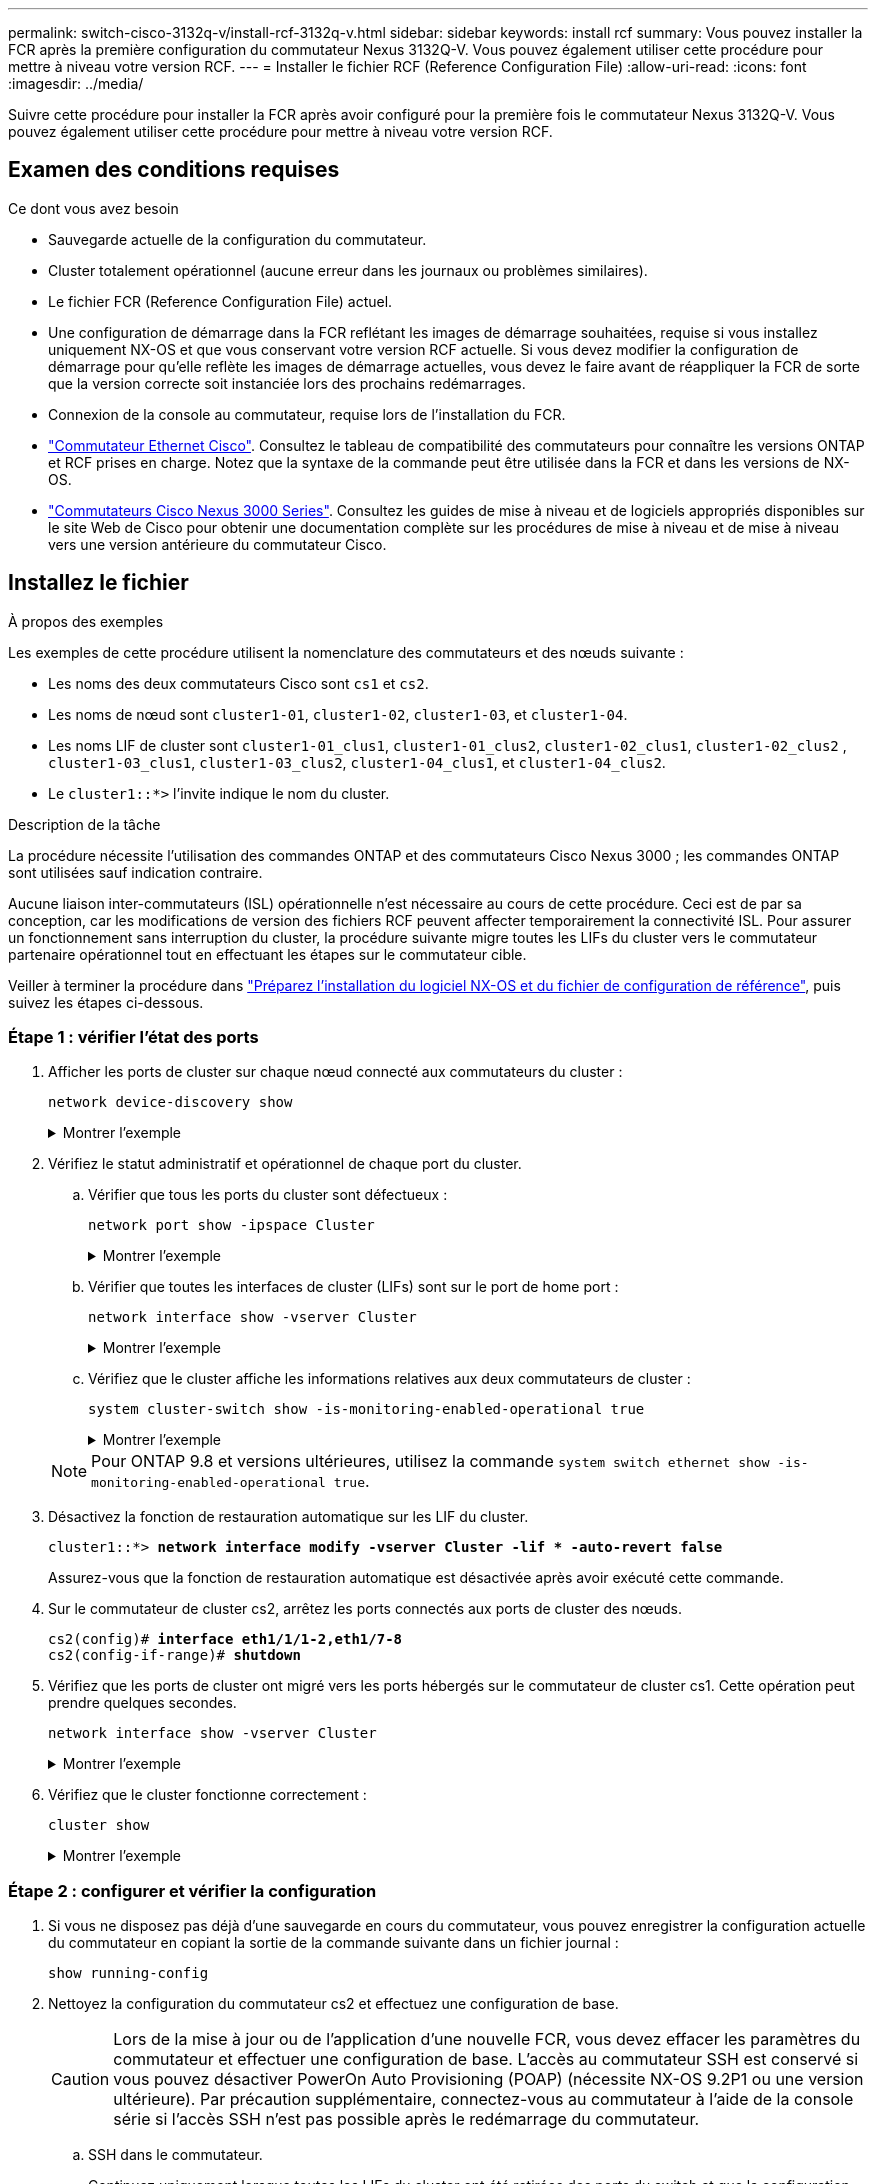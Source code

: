 ---
permalink: switch-cisco-3132q-v/install-rcf-3132q-v.html 
sidebar: sidebar 
keywords: install rcf 
summary: Vous pouvez installer la FCR après la première configuration du commutateur Nexus 3132Q-V. Vous pouvez également utiliser cette procédure pour mettre à niveau votre version RCF. 
---
= Installer le fichier RCF (Reference Configuration File)
:allow-uri-read: 
:icons: font
:imagesdir: ../media/


[role="lead"]
Suivre cette procédure pour installer la FCR après avoir configuré pour la première fois le commutateur Nexus 3132Q-V. Vous pouvez également utiliser cette procédure pour mettre à niveau votre version RCF.



== Examen des conditions requises

.Ce dont vous avez besoin
* Sauvegarde actuelle de la configuration du commutateur.
* Cluster totalement opérationnel (aucune erreur dans les journaux ou problèmes similaires).
* Le fichier FCR (Reference Configuration File) actuel.
* Une configuration de démarrage dans la FCR reflétant les images de démarrage souhaitées, requise si vous installez uniquement NX-OS et que vous conservant votre version RCF actuelle. Si vous devez modifier la configuration de démarrage pour qu'elle reflète les images de démarrage actuelles, vous devez le faire avant de réappliquer la FCR de sorte que la version correcte soit instanciée lors des prochains redémarrages.
* Connexion de la console au commutateur, requise lors de l'installation du FCR.
* link:https://mysupport.netapp.com/site/info/cisco-ethernet-switch["Commutateur Ethernet Cisco"^]. Consultez le tableau de compatibilité des commutateurs pour connaître les versions ONTAP et RCF prises en charge. Notez que la syntaxe de la commande peut être utilisée dans la FCR et dans les versions de NX-OS.
* https://www.cisco.com/c/en/us/support/switches/nexus-3000-series-switches/products-installation-guides-list.html["Commutateurs Cisco Nexus 3000 Series"^]. Consultez les guides de mise à niveau et de logiciels appropriés disponibles sur le site Web de Cisco pour obtenir une documentation complète sur les procédures de mise à niveau et de mise à niveau vers une version antérieure du commutateur Cisco.




== Installez le fichier

.À propos des exemples
Les exemples de cette procédure utilisent la nomenclature des commutateurs et des nœuds suivante :

* Les noms des deux commutateurs Cisco sont `cs1` et `cs2`.
* Les noms de nœud sont `cluster1-01`, `cluster1-02`, `cluster1-03`, et `cluster1-04`.
* Les noms LIF de cluster sont `cluster1-01_clus1`, `cluster1-01_clus2`, `cluster1-02_clus1`, `cluster1-02_clus2` , `cluster1-03_clus1`, `cluster1-03_clus2`, `cluster1-04_clus1`, et `cluster1-04_clus2`.
* Le `cluster1::*>` l'invite indique le nom du cluster.


.Description de la tâche
La procédure nécessite l'utilisation des commandes ONTAP et des commutateurs Cisco Nexus 3000 ; les commandes ONTAP sont utilisées sauf indication contraire.

Aucune liaison inter-commutateurs (ISL) opérationnelle n'est nécessaire au cours de cette procédure. Ceci est de par sa conception, car les modifications de version des fichiers RCF peuvent affecter temporairement la connectivité ISL. Pour assurer un fonctionnement sans interruption du cluster, la procédure suivante migre toutes les LIFs du cluster vers le commutateur partenaire opérationnel tout en effectuant les étapes sur le commutateur cible.

Veiller à terminer la procédure dans link:prepare-install-cisco-nexus-3132q.html["Préparez l'installation du logiciel NX-OS et du fichier de configuration de référence"], puis suivez les étapes ci-dessous.



=== Étape 1 : vérifier l'état des ports

. Afficher les ports de cluster sur chaque nœud connecté aux commutateurs du cluster :
+
`network device-discovery show`

+
.Montrer l'exemple
[%collapsible]
====
[listing, subs="+quotes"]
----
cluster1::*> *network device-discovery show*
Node/       Local  Discovered
Protocol    Port   Device (LLDP: ChassisID)  Interface         Platform
----------- ------ ------------------------- ----------------  ------------
cluster1-01/cdp
            e0a    cs1                       Ethernet1/7       N3K-C3132Q-V
            e0d    cs2                       Ethernet1/7       N3K-C3132Q-V
cluster1-02/cdp
            e0a    cs1                       Ethernet1/8       N3K-C3132Q-V
            e0d    cs2                       Ethernet1/8       N3K-C3132Q-V
cluster1-03/cdp
            e0a    cs1                       Ethernet1/1/1     N3K-C3132Q-V
            e0b    cs2                       Ethernet1/1/1     N3K-C3132Q-V
cluster1-04/cdp
            e0a    cs1                       Ethernet1/1/2     N3K-C3132Q-V
            e0b    cs2                       Ethernet1/1/2     N3K-C3132Q-V
cluster1::*>
----
====
. Vérifiez le statut administratif et opérationnel de chaque port du cluster.
+
.. Vérifier que tous les ports du cluster sont défectueux :
+
`network port show -ipspace Cluster`

+
.Montrer l'exemple
[%collapsible]
====
[listing, subs="+quotes"]
----
cluster1::*> *network port show -ipspace Cluster*

Node: cluster1-01
                                                                       Ignore
                                                  Speed(Mbps) Health   Health
Port      IPspace      Broadcast Domain Link MTU  Admin/Oper  Status   Status
--------- ------------ ---------------- ---- ---- ----------- -------- ------
e0a       Cluster      Cluster          up   9000  auto/100000 healthy false
e0d       Cluster      Cluster          up   9000  auto/100000 healthy false

Node: cluster1-02
                                                                       Ignore
                                                  Speed(Mbps) Health   Health
Port      IPspace      Broadcast Domain Link MTU  Admin/Oper  Status   Status
--------- ------------ ---------------- ---- ---- ----------- -------- ------
e0a       Cluster      Cluster          up   9000  auto/100000 healthy false
e0d       Cluster      Cluster          up   9000  auto/100000 healthy false
8 entries were displayed.

Node: cluster1-03

   Ignore
                                                  Speed(Mbps) Health   Health
Port      IPspace      Broadcast Domain Link MTU  Admin/Oper  Status   Status
--------- ------------ ---------------- ---- ---- ----------- -------- ------
e0a       Cluster      Cluster          up   9000  auto/10000 healthy  false
e0b       Cluster      Cluster          up   9000  auto/10000 healthy  false

Node: cluster1-04
                                                                       Ignore
                                                  Speed(Mbps) Health   Health
Port      IPspace      Broadcast Domain Link MTU  Admin/Oper  Status   Status
--------- ------------ ---------------- ---- ---- ----------- -------- ------
e0a       Cluster      Cluster          up   9000  auto/10000 healthy  false
e0b       Cluster      Cluster          up   9000  auto/10000 healthy  false
cluster1::*>
----
====
.. Vérifier que toutes les interfaces de cluster (LIFs) sont sur le port de home port :
+
`network interface show -vserver Cluster`

+
.Montrer l'exemple
[%collapsible]
====
[listing, subs="+quotes"]
----
cluster1::*> *network interface show -vserver Cluster*
            Logical            Status     Network           Current      Current Is
Vserver     Interface          Admin/Oper Address/Mask      Node         Port    Home
----------- ------------------ ---------- ----------------- ------------ ------- ----
Cluster
            cluster1-01_clus1  up/up     169.254.3.4/23     cluster1-01  e0a     true
            cluster1-01_clus2  up/up     169.254.3.5/23     cluster1-01  e0d     true
            cluster1-02_clus1  up/up     169.254.3.8/23     cluster1-02  e0a     true
            cluster1-02_clus2  up/up     169.254.3.9/23     cluster1-02  e0d     true
            cluster1-03_clus1  up/up     169.254.1.3/23     cluster1-03  e0a     true
            cluster1-03_clus2  up/up     169.254.1.1/23     cluster1-03  e0b     true
            cluster1-04_clus1  up/up     169.254.1.6/23     cluster1-04  e0a     true
            cluster1-04_clus2  up/up     169.254.1.7/23     cluster1-04  e0b     true
cluster1::*>
----
====
.. Vérifiez que le cluster affiche les informations relatives aux deux commutateurs de cluster :
+
`system cluster-switch show -is-monitoring-enabled-operational true`

+
.Montrer l'exemple
[%collapsible]
====
[listing, subs="+quotes"]
----
cluster1::*> *system cluster-switch show -is-monitoring-enabled-operational true*
Switch                      Type               Address          Model
--------------------------- ------------------ ---------------- ---------------
cs1                         cluster-network    10.0.0.1         NX3132QV
     Serial Number: FOXXXXXXXGS
      Is Monitored: true
            Reason: None
  Software Version: Cisco Nexus Operating System (NX-OS) Software, Version
                    9.3(4)
    Version Source: CDP

cs2                         cluster-network    10.0.0.2         NX3132QV
     Serial Number: FOXXXXXXXGD
      Is Monitored: true
            Reason: None
  Software Version: Cisco Nexus Operating System (NX-OS) Software, Version
                    9.3(4)
    Version Source: CDP

2 entries were displayed.
----
====


+

NOTE: Pour ONTAP 9.8 et versions ultérieures, utilisez la commande `system switch ethernet show -is-monitoring-enabled-operational true`.

. Désactivez la fonction de restauration automatique sur les LIF du cluster.
+
[listing, subs="+quotes"]
----
cluster1::*> *network interface modify -vserver Cluster -lif * -auto-revert false*
----
+
Assurez-vous que la fonction de restauration automatique est désactivée après avoir exécuté cette commande.

. Sur le commutateur de cluster cs2, arrêtez les ports connectés aux ports de cluster des nœuds.
+
[listing, subs="+quotes"]
----
cs2(config)# *interface eth1/1/1-2,eth1/7-8*
cs2(config-if-range)# *shutdown*
----
. Vérifiez que les ports de cluster ont migré vers les ports hébergés sur le commutateur de cluster cs1. Cette opération peut prendre quelques secondes.
+
`network interface show -vserver Cluster`

+
.Montrer l'exemple
[%collapsible]
====
[listing, subs="+quotes"]
----
cluster1::*> *network interface show -vserver Cluster*
            Logical           Status     Network            Current       Current Is
Vserver     Interface         Admin/Oper Address/Mask       Node          Port    Home
----------- ----------------- ---------- ------------------ ------------- ------- ----
Cluster
            cluster1-01_clus1 up/up      169.254.3.4/23     cluster1-01   e0a     true
            cluster1-01_clus2 up/up      169.254.3.5/23     cluster1-01   e0a     false
            cluster1-02_clus1 up/up      169.254.3.8/23     cluster1-02   e0a     true
            cluster1-02_clus2 up/up      169.254.3.9/23     cluster1-02   e0a     false
            cluster1-03_clus1 up/up      169.254.1.3/23     cluster1-03   e0a     true
            cluster1-03_clus2 up/up      169.254.1.1/23     cluster1-03   e0a     false
            cluster1-04_clus1 up/up      169.254.1.6/23     cluster1-04   e0a     true
            cluster1-04_clus2 up/up      169.254.1.7/23     cluster1-04   e0a     false
cluster1::*>
----
====
. Vérifiez que le cluster fonctionne correctement :
+
`cluster show`

+
.Montrer l'exemple
[%collapsible]
====
[listing, subs="+quotes"]
----
cluster1::*> *cluster show*
Node                 Health  Eligibility   Epsilon
-------------------- ------- ------------  -------
cluster1-01          true    true          false
cluster1-02          true    true          false
cluster1-03          true    true          true
cluster1-04          true    true          false
cluster1::*>
----
====




=== Étape 2 : configurer et vérifier la configuration

. Si vous ne disposez pas déjà d'une sauvegarde en cours du commutateur, vous pouvez enregistrer la configuration actuelle du commutateur en copiant la sortie de la commande suivante dans un fichier journal :
+
`show running-config`

. Nettoyez la configuration du commutateur cs2 et effectuez une configuration de base.
+

CAUTION: Lors de la mise à jour ou de l'application d'une nouvelle FCR, vous devez effacer les paramètres du commutateur et effectuer une configuration de base. L'accès au commutateur SSH est conservé si vous pouvez désactiver PowerOn Auto Provisioning (POAP) (nécessite NX-OS 9.2P1 ou une version ultérieure). Par précaution supplémentaire, connectez-vous au commutateur à l'aide de la console série si l'accès SSH n'est pas possible après le redémarrage du commutateur.

+
.. SSH dans le commutateur.
+
Continuez uniquement lorsque toutes les LIFs du cluster ont été retirées des ports du switch et que la configuration du switch est prête à être effacée.

.. Entrer le mode privilège :
+
.Montrer l'exemple
[%collapsible]
====
[listing, subs="+quotes"]
----
(cs2)> *enable*
----
====
.. Nettoyez la configuration :
+
.Montrer l'exemple
[%collapsible]
====
[listing, subs="+quotes"]
----
(cs2)# *write erase*

Warning: This command will erase the startup-configuration.

Do you wish to proceed anyway? (y/n)  [n]  *y*
----
====
.. Désactiver POAP :
+
.Montrer l'exemple
[%collapsible]
====
[listing, subs="+quotes"]
----
(cs2)# *system no poap*
----
====
+
Voir https://www.cisco.com/c/en/us/td/docs/dcn/nx-os/nexus9000/103x/configuration/fundamentals/cisco-nexus-9000-nx-os-fundamentals-configuration-guide-103x/m-using-poap.html?bookSearch=true#id_85315["Utilisation de PowerOn Auto Provisioning"^] pour plus d'informations.

.. Vérifiez que le POAP est désactivé lors du rechargement suivant :
+
.Montrer l'exemple
[%collapsible]
====
[listing, subs="+quotes"]
----
(cs2)#  *show boot*
Current Boot Variables:
 sup-1
NXOS variable = bootflash:/nxos.9.2.1.125.bin
Boot POAP Disabled

POAP permanently disabled using 'system no poap'
----
====
.. Redémarrer le commutateur :
+
.Montrer l'exemple
[%collapsible]
====
[listing, subs="+quotes"]
----
(cs2)# *reload*

Are you sure you would like to reset the system? (y/n) *y*

----
====
.. Reconnectez-vous au commutateur à l'aide de SSH pour terminer l'installation du RCF.


. Copiez le RCF sur le bootflash du commutateur cs2 à l'aide de l'un des protocoles de transfert suivants : FTP, TFTP, SFTP ou SCP. Pour plus d'informations sur les commandes Cisco, reportez-vous au guide approprié dans le https://www.cisco.com/c/en/us/support/switches/nexus-3000-series-switches/products-installation-guides-list.html["Référence des commandes Cisco Nexus série 3000 NX-OS"^] guides.
+
.Montrer l'exemple
[%collapsible]
====
[listing, subs="+quotes"]
----
cs2# *copy tftp: bootflash: vrf management*
Enter source filename: *Nexus_3132QV_RCF_v1.6-Cluster-HA-Breakout.txt*
Enter hostname for the tftp server: 172.22.201.50
Trying to connect to tftp server......Connection to Server Established.
TFTP get operation was successful
Copy complete, now saving to disk (please wait)...
----
====
. Appliquez le RCF préalablement téléchargé sur le bootflash.
+
Pour plus d'informations sur les commandes Cisco, reportez-vous au guide approprié dans le https://www.cisco.com/c/en/us/support/switches/nexus-3000-series-switches/products-installation-guides-list.html["Référence des commandes Cisco Nexus série 3000 NX-OS"^] guides.

+
.Montrer l'exemple
[%collapsible]
====
[listing, subs="+quotes"]
----
cs2# *copy Nexus_3132QV_RCF_v1.6-Cluster-HA-Breakout.txt running-config echo-commands*
----
====
. Examinez le résultat de la bannière du `show banner motd` commande. Vous devez lire et suivre les instructions sous *remarques importantes* pour assurer la configuration et le fonctionnement corrects du commutateur.
+
.Montrer l'exemple
[%collapsible]
====
[listing]
----
cs2# show banner motd

******************************************************************************
* NetApp Reference Configuration File (RCF)
*
* Switch   : Cisco Nexus 3132Q-V
* Filename : Nexus_3132QV_RCF_v1.6-Cluster-HA-Breakout.txt
* Date     : Nov-02-2020
* Version  : v1.6
*
* Port Usage : Breakout configuration
* Ports  1- 6: Breakout mode (4x10GbE) Intra-Cluster Ports, int e1/1/1-4,
* e1/2/1-4, e1/3/1-4,int e1/4/1-4, e1/5/1-4, e1/6/1-4
* Ports  7-30: 40GbE Intra-Cluster/HA Ports, int e1/7-30
* Ports 31-32: Intra-Cluster ISL Ports, int e1/31-32
*
* IMPORTANT NOTES
* - Load Nexus_3132QV_RCF_v1.6-Cluster-HA.txt for non breakout config
*
* - This RCF utilizes QoS and requires specific TCAM configuration, requiring
*   cluster switch to be rebooted before the cluster becomes operational.
*
* - Perform the following steps to ensure proper RCF installation:
*
*   (1) Apply RCF, expect following messages:
*       - Please save config and reload the system...
*       - Edge port type (portfast) should only be enabled on ports...
*       - TCAM region is not configured for feature QoS class IPv4...
*
*   (2) Save running-configuration and reboot Cluster Switch
*
******************************************************************************
----
====
. Vérifiez que le fichier RCF est la version la plus récente correcte :
+
`show running-config`

+
Lorsque vous vérifiez que la sortie est correcte, vérifiez que les informations suivantes sont correctes :

+
** La bannière RCF
** Les paramètres du nœud et du port
** Personnalisations
+
Le résultat varie en fonction de la configuration de votre site. Vérifiez les paramètres des ports et reportez-vous aux notes de version pour voir si des modifications spécifiques à la FCR que vous avez installée.



. Après avoir vérifié que les versions de RCF et les paramètres de commutateur sont corrects, copiez le fichier running-config dans le fichier startup-config.
+
Pour plus d'informations sur les commandes Cisco, reportez-vous au guide approprié dans le https://www.cisco.com/c/en/us/support/switches/nexus-3000-series-switches/products-installation-guides-list.html["Référence des commandes Cisco Nexus série 3000 NX-OS"] guides.

+
.Montrer l'exemple
[%collapsible]
====
[listing]
----
cs2# copy running-config startup-config [########################################] 100% Copy complete
----
====
. Redémarrer le commutateur cs2. Vous pouvez ignorer les événements « cluster port down » signalés sur les nœuds pendant le redémarrage du commutateur.
+
.Montrer l'exemple
[%collapsible]
====
[listing, subs="+quotes"]
----
cs2# *reload*
This command will reboot the system. (y/n)?  [n] *y*
----
====
. Appliquer la même FCR et sauvegarder la configuration en cours d'exécution pendant une seconde fois.
+
.Montrer l'exemple
[%collapsible]
====
[listing]
----
cs2# copy Nexus_3132QV_RCF_v1.6-Cluster-HA-Breakout.txt running-config echo-commands
cs2# copy running-config startup-config [########################################] 100% Copy complete
----
====
. Vérifier l'état de santé des ports du cluster sur le cluster.
+
.. Vérifier que les ports du cluster fonctionnent correctement sur tous les nœuds du cluster :
+
`network port show -ipspace Cluster`

+
.Montrer l'exemple
[%collapsible]
====
[listing, subs="+quotes"]
----
cluster1::*> *network port show -ipspace Cluster*

Node: cluster1-01
                                                                       Ignore
                                                  Speed(Mbps) Health   Health
Port      IPspace      Broadcast Domain Link MTU  Admin/Oper  Status   Status
--------- ------------ ---------------- ---- ---- ----------- -------- ------
e0a       Cluster      Cluster          up   9000  auto/10000 healthy  false
e0b       Cluster      Cluster          up   9000  auto/10000 healthy  false

Node: cluster1-02
                                                                       Ignore
                                                  Speed(Mbps) Health   Health
Port      IPspace      Broadcast Domain Link MTU  Admin/Oper  Status   Status
--------- ------------ ---------------- ---- ---- ----------- -------- ------
e0a       Cluster      Cluster          up   9000  auto/10000 healthy  false
e0b       Cluster      Cluster          up   9000  auto/10000 healthy  false

Node: cluster1-03
                                                                       Ignore
                                                  Speed(Mbps) Health   Health
Port      IPspace      Broadcast Domain Link MTU  Admin/Oper  Status   Status
--------- ------------ ---------------- ---- ---- ----------- -------- ------
e0a       Cluster      Cluster          up   9000  auto/100000 healthy false
e0d       Cluster      Cluster          up   9000  auto/100000 healthy false

Node: cluster1-04
                                                                       Ignore
                                                  Speed(Mbps) Health   Health
Port      IPspace      Broadcast Domain Link MTU  Admin/Oper  Status   Status
--------- ------------ ---------------- ---- ---- ----------- -------- ------
e0a       Cluster      Cluster          up   9000  auto/100000 healthy false
e0d       Cluster      Cluster          up   9000  auto/100000 healthy false
----
====
.. Vérifiez l'état du commutateur depuis le cluster.
+
`network device-discovery show -protocol cdp`

+
.Montrer l'exemple
[%collapsible]
====
[listing, subs="+quotes"]
----
cluster1::*> *network device-discovery show -protocol cdp*
Node/       Local  Discovered
Protocol    Port   Device (LLDP: ChassisID)  Interface         Platform
----------- ------ ------------------------- ----------------- --------
cluster1-01/cdp
            e0a    cs1                       Ethernet1/7       N3K-C3132Q-V
            e0d    cs2                       Ethernet1/7       N3K-C3132Q-V
cluster01-2/cdp
            e0a    cs1                       Ethernet1/8       N3K-C3132Q-V
            e0d    cs2                       Ethernet1/8       N3K-C3132Q-V
cluster01-3/cdp
            e0a    cs1                       Ethernet1/1/1     N3K-C3132Q-V
            e0b    cs2                       Ethernet1/1/1     N3K-C3132Q-V
cluster1-04/cdp
            e0a    cs1                       Ethernet1/1/2     N3K-C3132Q-V
            e0b    cs2                       Ethernet1/1/2     N3K-C3132Q-V

cluster1::*> *system cluster-switch show -is-monitoring-enabled-operational true*
Switch                      Type               Address          Model
--------------------------- ------------------ ---------------- -----
cs1                         cluster-network    10.233.205.90    N3K-C3132Q-V
     Serial Number: FOXXXXXXXGD
      Is Monitored: true
            Reason: None
  Software Version: Cisco Nexus Operating System (NX-OS) Software, Version
                    9.3(4)
    Version Source: CDP

cs2                         cluster-network    10.233.205.91    N3K-C3132Q-V
     Serial Number: FOXXXXXXXGS
      Is Monitored: true
            Reason: None
  Software Version: Cisco Nexus Operating System (NX-OS) Software, Version
                    9.3(4)
    Version Source: CDP

2 entries were displayed.
----
====
+

NOTE: Pour ONTAP 9.8 et versions ultérieures, utilisez la commande `system switch ethernet show -is-monitoring-enabled-operational true`.

+
[NOTE]
====
Vous pouvez observer les valeurs de sortie suivantes sur la console des commutateurs cs1 en fonction de la version RCF précédemment chargée sur le commutateur :

[source]
----
2020 Nov 17 16:07:18 cs1 %$ VDC-1 %$ %STP-2-UNBLOCK_CONSIST_PORT: Unblocking port port-channel1 on VLAN0092. Port consistency restored.
2020 Nov 17 16:07:23 cs1 %$ VDC-1 %$ %STP-2-BLOCK_PVID_PEER: Blocking port-channel1 on VLAN0001. Inconsistent peer vlan.
2020 Nov 17 16:07:23 cs1 %$ VDC-1 %$ %STP-2-BLOCK_PVID_LOCAL: Blocking port-channel1 on VLAN0092. Inconsistent local vlan.
----
====
+

NOTE: Les nœuds de cluster peuvent prendre jusqu'à 5 minutes pour qu'ils fonctionnent correctement.



. Sur le commutateur de cluster cs1, arrêtez les ports connectés aux ports de cluster des nœuds.
+
.Montrer l'exemple
[%collapsible]
====
[listing, subs="+quotes"]
----
cs1(config)# *interface eth1/1/1-2,eth1/7-8*
cs1(config-if-range)# *shutdown*
----
====
. Vérifier que les LIFs de cluster ont migré vers les ports hébergés sur le commutateur cs2. Cette opération peut prendre quelques secondes.
+
`network interface show -vserver Cluster`

+
.Montrer l'exemple
[%collapsible]
====
[listing, subs="+quotes"]
----
cluster1::*> *network interface show -vserver Cluster*
            Logical            Status     Network            Current             Current Is
Vserver     Interface          Admin/Oper Address/Mask       Node                Port    Home
----------- ------------------ ---------- ------------------ ------------------- ------- ----
Cluster
            cluster1-01_clus1  up/up      169.254.3.4/23     cluster1-01         e0d     false
            cluster1-01_clus2  up/up      169.254.3.5/23     cluster1-01         e0d     true
            cluster1-02_clus1  up/up      169.254.3.8/23     cluster1-02         e0d     false
            cluster1-02_clus2  up/up      169.254.3.9/23     cluster1-02         e0d     true
            cluster1-03_clus1  up/up      169.254.1.3/23     cluster1-03         e0b     false
            cluster1-03_clus2  up/up      169.254.1.1/23     cluster1-03         e0b     true
            cluster1-04_clus1  up/up      169.254.1.6/23     cluster1-04         e0b     false
            cluster1-04_clus2  up/up      169.254.1.7/23     cluster1-04         e0b     true
cluster1::*>
----
====
. Vérifiez que le cluster fonctionne correctement :
+
`cluster show`

+
.Montrer l'exemple
[%collapsible]
====
[listing, subs="+quotes"]
----
cluster1::*> *cluster show*
Node                 Health   Eligibility   Epsilon
-------------------- -------- ------------- -------
cluster1-01          true     true          false
cluster1-02          true     true          false
cluster1-03          true     true          true
cluster1-04          true     true          false
4 entries were displayed.
cluster1::*>
----
====
. Répétez les étapes 1 à 10 de l'interrupteur cs1.




=== Étape 3 : redémarrez et vérifiez la configuration

. Activez la fonction de revert automatique sur les LIFs du cluster.
+
.Montrer l'exemple
[%collapsible]
====
[listing]
----
cluster1::*> network interface modify -vserver Cluster -lif * -auto-revert True
----
====
. Redémarrer le commutateur cs1. Vous pouvez ainsi déclencher des LIF de cluster afin de rétablir leur port de départ. Vous pouvez ignorer les événements « cluster port down » signalés sur les nœuds pendant le redémarrage du commutateur.
+
.Montrer l'exemple
[%collapsible]
====
[listing, subs="+quotes"]
----
cs1# *reload*
This command will reboot the system. (y/n)?  [n] *y*
----
====
. Vérifier que les ports de commutateurs connectés aux ports du cluster sont bien connectés.
+
`show interface brief | grep up`

+
.Montrer l'exemple
[%collapsible]
====
[listing, subs="+quotes"]
----
cs1# *show interface brief | grep up*
.
.
Eth1/1/1      1       eth  access up      none                    10G(D) --
Eth1/1/2      1       eth  access up      none                    10G(D) --
Eth1/7        1       eth  trunk  up      none                   100G(D) --
Eth1/8        1       eth  trunk  up      none                   100G(D) --
.
.
----
====
. Vérifier que l'ISL entre cs1 et cs2 est fonctionnel :
+
`show port-channel summary`

+
.Montrer l'exemple
[%collapsible]
====
[listing, subs="+quotes"]
----
cs1# *show port-channel summary*
Flags:  D - Down        P - Up in port-channel (members)
        I - Individual  H - Hot-standby (LACP only)
        s - Suspended   r - Module-removed
        b - BFD Session Wait
        S - Switched    R - Routed
        U - Up (port-channel)
        p - Up in delay-lacp mode (member)
        M - Not in use. Min-links not met
--------------------------------------------------------------------------------
Group Port-       Type     Protocol  Member Ports
      Channel
--------------------------------------------------------------------------------
1     Po1(SU)     Eth      LACP      Eth1/31(P)   Eth1/32(P)
cs1#
----
====
. Vérifier que les LIFs du cluster ont rétabli leur port de base :
+
`network interface show -vserver Cluster`

+
.Montrer l'exemple
[%collapsible]
====
[listing, subs="+quotes"]
----
cluster1::*> *network interface show -vserver Cluster*
            Logical            Status     Network            Current             Current Is
Vserver     Interface          Admin/Oper Address/Mask       Node                Port    Home
----------- ------------------ ---------- ------------------ ------------------- ------- ----
Cluster
            cluster1-01_clus1  up/up      169.254.3.4/23     cluster1-01         e0d     true
            cluster1-01_clus2  up/up      169.254.3.5/23     cluster1-01         e0d     true
            cluster1-02_clus1  up/up      169.254.3.8/23     cluster1-02         e0d     true
            cluster1-02_clus2  up/up      169.254.3.9/23     cluster1-02         e0d     true
            cluster1-03_clus1  up/up      169.254.1.3/23     cluster1-03         e0b     true
            cluster1-03_clus2  up/up      169.254.1.1/23     cluster1-03         e0b     true
            cluster1-04_clus1  up/up      169.254.1.6/23     cluster1-04         e0b     true
            cluster1-04_clus2  up/up      169.254.1.7/23     cluster1-04         e0b     true
cluster1::*>
----
====
. Vérifiez que le cluster fonctionne correctement :
+
`cluster show`

+
.Montrer l'exemple
[%collapsible]
====
[listing, subs="+quotes"]
----
cluster1::*> *cluster show*
Node                 Health  Eligibility   Epsilon
-------------------- ------- ------------- -------
cluster1-01          true    true          false
cluster1-02          true    true          false
cluster1-03          true    true          true
cluster1-04          true    true          false
cluster1::*>
----
====
. Exécutez une commande ping sur les interfaces de cluster distantes pour vérifier la connectivité :
+
`cluster ping-cluster -node local`

+
.Montrer l'exemple
[%collapsible]
====
[listing, subs="+quotes"]
----
cluster1::*> *cluster ping-cluster -node local*
Host is cluster1-03
Getting addresses from network interface table...
Cluster cluster1-03_clus1 169.254.1.3 cluster1-03 e0a
Cluster cluster1-03_clus2 169.254.1.1 cluster1-03 e0b
Cluster cluster1-04_clus1 169.254.1.6 cluster1-04 e0a
Cluster cluster1-04_clus2 169.254.1.7 cluster1-04 e0b
Cluster cluster1-01_clus1 169.254.3.4 cluster1-01 e0a
Cluster cluster1-01_clus2 169.254.3.5 cluster1-01 e0d
Cluster cluster1-02_clus1 169.254.3.8 cluster1-02 e0a
Cluster cluster1-02_clus2 169.254.3.9 cluster1-02 e0d
Local = 169.254.1.3 169.254.1.1
Remote = 169.254.1.6 169.254.1.7 169.254.3.4 169.254.3.5 169.254.3.8 169.254.3.9
Cluster Vserver Id = 4294967293
Ping status:
............
Basic connectivity succeeds on 12 path(s)
Basic connectivity fails on 0 path(s)
................................................
Detected 9000 byte MTU on 12 path(s):
    Local 169.254.1.3 to Remote 169.254.1.6
    Local 169.254.1.3 to Remote 169.254.1.7
    Local 169.254.1.3 to Remote 169.254.3.4
    Local 169.254.1.3 to Remote 169.254.3.5
    Local 169.254.1.3 to Remote 169.254.3.8
    Local 169.254.1.3 to Remote 169.254.3.9
    Local 169.254.1.1 to Remote 169.254.1.6
    Local 169.254.1.1 to Remote 169.254.1.7
    Local 169.254.1.1 to Remote 169.254.3.4
    Local 169.254.1.1 to Remote 169.254.3.5
    Local 169.254.1.1 to Remote 169.254.3.8
    Local 169.254.1.1 to Remote 169.254.3.9
Larger than PMTU communication succeeds on 12 path(s)
RPC status:
6 paths up, 0 paths down (tcp check)
6 paths up, 0 paths down (udp check)
----
====
. Pour ONTAP 9.8 et versions ultérieures, activez la fonction de collecte des journaux du moniteur d'intégrité des commutateurs Ethernet pour collecter les fichiers journaux relatifs aux commutateurs à l'aide des commandes :
+
`system switch ethernet log setup-password` et

+
`system switch ethernet log enable-collection`

+
.. Entrez : `system switch ethernet log setup-password`
+
.Montrer l'exemple
[%collapsible]
====
[listing, subs="+quotes"]
----
cluster1::*> *system switch ethernet log setup-password*
Enter the switch name: *<return>*
The switch name entered is not recognized.
Choose from the following list:
*cs1*
*cs2*

cluster1::*> *system switch ethernet log setup-password*

Enter the switch name: *cs1*
RSA key fingerprint is e5:8b:c6:dc:e2:18:18:09:36:63:d9:63:dd:03:d9:cc
Do you want to continue? {y|n}::[n] *y*

Enter the password: *<enter switch password>*
Enter the password again: *<enter switch password>*

cluster1::*> *system switch ethernet log setup-password*

Enter the switch name: *cs2*
RSA key fingerprint is 57:49:86:a1:b9:80:6a:61:9a:86:8e:3c:e3:b7:1f:b1
Do you want to continue? {y|n}:: [n] *y*

Enter the password: *<enter switch password>*
Enter the password again: *<enter switch password>*
----
====
.. Entrez : `system switch ethernet log enable-collection`
+
.Montrer l'exemple
[%collapsible]
====
[listing, subs="+quotes"]
----
cluster1::*> *system  switch ethernet log enable-collection*

Do you want to enable cluster log collection for all nodes in the cluster?
{y|n}: [n] *y*

Enabling cluster switch log collection.

cluster1::*>
----
====


+

NOTE: Si l'une de ces commandes renvoie une erreur, contactez le support NetApp.

. Pour ONTAP les versions 9.5P16, 9.6P12 et 9.7P10 et versions ultérieures des correctifs, activez la fonction de collecte des journaux du moniteur d'intégrité des commutateurs Ethernet pour collecter les fichiers journaux liés aux commutateurs à l'aide des commandes suivantes :
+
`system cluster-switch log setup-password` et

+
`system cluster-switch log enable-collection`

+
.. Entrez : `system cluster-switch log setup-password`
+
.Montrer l'exemple
[%collapsible]
====
[listing, subs="+quotes"]
----
cluster1::*> *system cluster-switch log setup-password*
Enter the switch name: *<return>*
The switch name entered is not recognized.
Choose from the following list:
*cs1*
*cs2*

cluster1::*> *system cluster-switch log setup-password*

Enter the switch name: *cs1*
RSA key fingerprint is e5:8b:c6:dc:e2:18:18:09:36:63:d9:63:dd:03:d9:cc
Do you want to continue? {y|n}::[n] *y*

Enter the password: *<enter switch password>*
Enter the password again: *<enter switch password>*

cluster1::*> *system cluster-switch log setup-password*

Enter the switch name: *cs2*
RSA key fingerprint is 57:49:86:a1:b9:80:6a:61:9a:86:8e:3c:e3:b7:1f:b1
Do you want to continue? {y|n}:: [n] *y*

Enter the password: *<enter switch password>*
Enter the password again: *<enter switch password>*
----
====
.. Entrez : `system cluster-switch log enable-collection`
+
.Montrer l'exemple
[%collapsible]
====
[listing, subs="+quotes"]
----
cluster1::*> *system cluster-switch log enable-collection*

Do you want to enable cluster log collection for all nodes in the cluster?
{y|n}: [n] *y*

Enabling cluster switch log collection.

cluster1::*>
----
====


+

NOTE: Si l'une de ces commandes renvoie une erreur, contactez le support NetApp.



